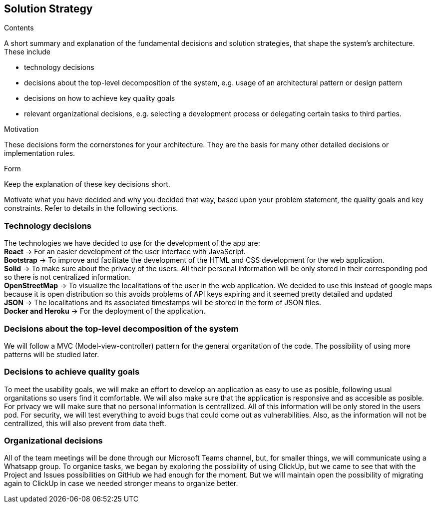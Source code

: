 [[section-solution-strategy]]
== Solution Strategy


[role="arc42help"]
****
.Contents
A short summary and explanation of the fundamental decisions and solution strategies, that shape the system's architecture. These include

* technology decisions
* decisions about the top-level decomposition of the system, e.g. usage of an architectural pattern or design pattern
* decisions on how to achieve key quality goals
* relevant organizational decisions, e.g. selecting a development process or delegating certain tasks to third parties.

.Motivation
These decisions form the cornerstones for your architecture. They are the basis for many other detailed decisions or implementation rules.

.Form
Keep the explanation of these key decisions short.

Motivate what you have decided and why you decided that way,
based upon your problem statement, the quality goals and key constraints.
Refer to details in the following sections.
****
=== Technology decisions
[%hardbreaks]
The technologies we have decided to use for the development of the app are: 
**React** -> For an easier development of the user interface with JavaScript.
**Bootstrap** -> To improve and facilitate the development of the HTML and CSS development for the web application.
**Solid** -> To make sure about the privacy of the users. All their personal information will be only stored in their corresponding pod so there is not centralized information.
**OpenStreetMap** -> To visualize the localitations of the user in the web application. We decided to use this instead of google maps because it is open distribution so this avoids problems of API keys expiring and it seemed pretty detailed and updated
**JSON** -> The localitations and its associated timestamps will be stored in the form of JSON files.
**Docker and Heroku** -> For the deployment of the application.

=== Decisions about the top-level decomposition of the system
We will follow a MVC (Model-view-controller) pattern for the general organitation of the code.
The possibility of using more patterns will be studied later.

=== Decisions to achieve quality goals
To meet the usability goals, we will make an effort to develop an application as easy to use as posible, following usual organitations so users find it comfortable. We will also make sure that the application is responsive and as accesible as posible.
For privacy we will make sure that no personal information is centrallized. All of this information will be only stored in the users pod.
For security, we will test everything to avoid bugs that could come out as vulnerabilities. Also, as the information will not be centrallized, this will also prevent from data theft.

=== Organizational decisions
All of the team meetings will be done through our Microsoft Teams channel, but, for smaller things, we will communicate using a Whatsapp group.
To organice tasks, we began by exploring the possibility of using ClickUp, but we came to see that with the Project and Issues possibilities on GitHub we had enough for the moment. But we will maintain open the possibility of migrating again to ClickUp in case we needed stronger means to organize better. 

